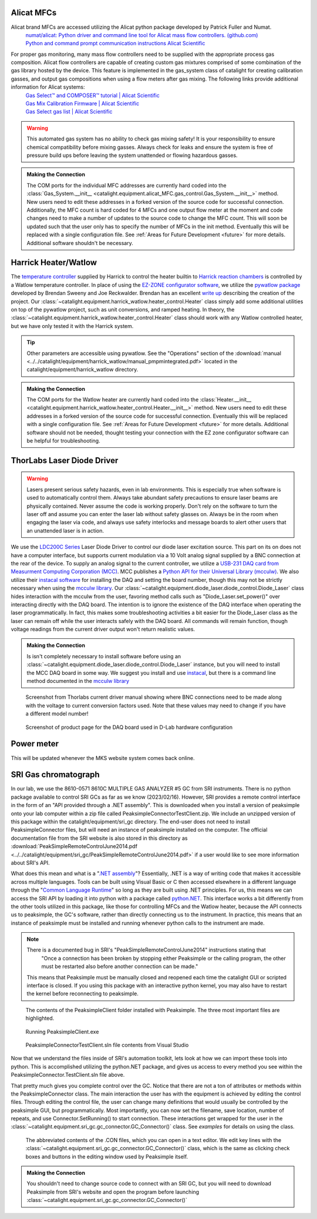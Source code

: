 .. _alicat_doc:

Alicat MFCs
-----------
Alicat brand MFCs are accessed utilizing the Alicat python package developed by Patrick Fuller and Numat.
 | `numat/alicat: Python driver and command line tool for Alicat mass flow controllers. (github.com) <https://github.com/numat/alicat>`_
 | `Python and command prompt communication instructions  Alicat Scientific <https://www.alicat.com/using-your-alicat/alicat-python-and-command-prompt-communication/>`_

For proper gas monitoring, many mass flow controllers need to be supplied with the appropriate process gas composition. Alicat flow controllers are capable of creating custom gas mixtures comprised of some combination of the gas library hosted by the device. This feature is implemented in the gas_system class of catalight for creating calibration gasses, and output gas compositions when using a flow meters after gas mixing. The following links provide additional information for Alicat systems:
 | `Gas Select™ and COMPOSER™ tutorial | Alicat Scientific <https://www.alicat.com/knowledge-base/how-to-use-gas-select-and-composer/>`_
 | `Gas Mix Calibration Firmware | Alicat Scientific <https://www.alicat.com/models/gas-select-composer-gas-mix-calibration-firmware/>`_
 | `Gas Select gas list | Alicat Scientific <https://www.alicat.com/knowledge-base/gas-select-gas-list/#g_tab-0-0-vert-0>`_

.. warning::
    This automated gas system has no ability to check gas mixing safety! It is your responsibility to ensure chemical compatibility before mixing gasses. Always check for leaks and ensure the system is free of pressure build ups before leaving the system unattended or flowing hazardous gasses.

.. admonition:: Making the Connection

    The COM ports for the individual MFC addresses are currently hard coded into the :class:`Gas_System.__init__ <catalight.equipment.alicat_MFC.gas_control.Gas_System.__init__>` method. New users need to edit these addresses in a forked version of the source code for successful connection. Additionally, the MFC count is hard coded for 4 MFCs and one output flow meter at the moment and code changes need to make a number of updates to the source code to change the MFC count. This will soon be updated such that the user only has to specify the number of MFCs in the init method. Eventually this will be replaced with a single configuration file. See :ref:`Areas for Future Development <future>` for more details. Additional software shouldn't be necessary.

.. _harrick_doc:

Harrick Heater/Watlow
---------------------
The `temperature controller <https://harricksci.com/temperature-controller-kit-110v/>`_ supplied by Harrick to control the heater builtin to  `Harrick reaction chambers <https://harricksci.com/praying-mantis-high-temperature-reaction-chambers/>`_ is controlled by a Watlow temperature controller. In place of using the `EZ-ZONE configurator software <https://www.watlow.com/products/controllers/software/ez-zone-configurator-software>`_, we utilize the `pywatlow package <https://pywatlow.readthedocs.io/en/latest/readme.html>`_ developed by Brendan Sweeny and Joe Reckwalder. Brendan has an excellent `write up <http://brendansweeny.com/posts/watlow>`_ describing the creation of the project. Our :class:`~catalight.equipment.harrick_watlow.heater_control.Heater` class simply add some additional utilities on top of the pywatlow project, such as unit conversions, and ramped heating. In theory, the :class:`~catalight.equipment.harrick_watlow.heater_control.Heater` class should work with any Watlow controlled heater, but we have only tested it with the Harrick system.

.. tip::
     Other parameters are accessible using pywatlow. See the "Operations" section of the :download:`manual <../../catalight/equipment/harrick_watlow/manual_pmpmintegrated.pdf>` located in the catalight/equipment/harrick_watlow directory.

.. admonition:: Making the Connection

    The COM ports for the Watlow heater are currently hard coded into the :class:`Heater.__init__ <catalight.equipment.harrick_watlow.heater_control.Heater.__init__>` method. New users need to edit these addresses in a forked version of the source code for successful connection. Eventually this will be replaced with a single configuration file. See :ref:`Areas for Future Development <future>` for more details. Additional software should not be needed, thought testing your connection with the EZ zone configurator software can be helpful for troubleshooting.

.. _thorlabs_diode_doc:

ThorLabs Laser Diode Driver
---------------------------
.. Warning::
    Lasers present serious safety hazards, even in lab environments. This is especially true when software is used to automatically control them. Always take abundant safety precautions to ensure laser beams are physically contained. Never assume the code is working properly. Don't rely on the software to turn the laser off and assume you can enter the laser lab without safety glasses on. Always be in the room when engaging the laser via code, and always use safety interlocks and message boards to alert other users that an unattended laser is in action.

We use the `LDC200C Series <https://www.thorlabs.com/thorproduct.cfm?partnumber=LDC200CV>`_ Laser Diode Driver to control our diode laser excitation source. This part on its on does not have a computer interface, but supports current modulation via a 10 Volt analog signal supplied by a BNC connection at the rear of the device. To supply an analog signal to the current controller, we utilize a `USB-231 DAQ card from Measurment Computing Corporation (MCC) <https://www.mccdaq.com/usb-data-acquisition/USB-230-Series.aspx>`_. MCC publishes a `Python API for their Universal Library (mcculw) <https://github.com/mccdaq/mcculw>`_. We also utilize their `instacal software <https://www.mccdaq.com/daq-software/instacal.aspx>`_ for installing the DAQ and setting the board number, though this may not be strictly necessary when using the `mcculw library <https://www.mccdaq.com/PDFs/Manuals/Mcculw_WebHelp/ULStart.htm>`_. Our :class:`~catalight.equipment.diode_laser.diode_control.Diode_Laser` class hides interaction with the mcculw from the user, favoring method calls such as "Diode_Laser.set_power()" over interacting directly with the DAQ board. The intention is to ignore the existence of the DAQ interface when operating the laser programmatically. In fact, this makes some troubleshooting activities a bit easier for the Diode_Laser class as the laser can remain off while the user interacts safely with the DAQ board. All commands will remain function, though voltage readings from the current driver output won't return realistic values.

.. admonition:: Making the Connection

    Is isn't completely necessary to install software before using an :class:`~catalight.equipment.diode_laser.diode_control.Diode_Laser` instance, but you will need to install the MCC DAQ board in some way. We suggest you install and use `instacal <https://www.mccdaq.com/daq-software/instacal.aspx>`_, but there is a command line method documented in the `mcculw library <https://www.mccdaq.com/PDFs/Manuals/Mcculw_WebHelp/ULStart.htm>`_

.. figure:: _static/images/thorlabs_diode_driver.png
    :width: 800

    Screenshot from Thorlabs current driver manual showing where BNC connections need to be made along with the voltage to current conversion factors used. Note that these values may need to change if you have a different model number!

.. figure:: _static/images/DAQ.png
    :width: 800

    Screenshot of product page for the DAQ board used in D-Lab hardware configuration

.. _newport_meter_doc:

Power meter
-----------
This will be updated whenever the MKS website system comes back online.

.. _sri_gc_doc:

SRI Gas chromatograph
---------------------
In our lab, we use the 8610-0571 8610C MULTIPLE GAS ANALYZER #5 GC from SRI instruments. There is no python package available to control SRI GCs as far as we know (2023/02/16). However, SRI provides a remote control interface in the form of an "API provided through a .NET assembly". This is downloaded when you install a version of peaksimple onto your lab computer within a zip file called PeaksimpleConnectorTestClient.zip. We include an unzipped version of this package within the catalight/equipment/sri_gc directory. The end-user does not need to install PeaksimpleConnector files, but will need an instance of peaksimple installed on the computer. The official documentation file from the SRI website is also stored in this directory as :download:`PeakSimpleRemoteControlJune2014.pdf <../../catalight/equipment/sri_gc/PeakSimpleRemoteControlJune2014.pdf>` if a user would like to see more information about SRI's API.

What does this mean and what is a "`.NET assembly <https://dotnet.microsoft.com/en-us/learn/dotnet/what-is-dotnet>`_"? Essentially, .NET is a way of writing code that makes it accessible across multiple languages. Tools can be built using Visual Basic or C then accessed elsewhere in a different language through the "`Common Language Runtime <https://learn.microsoft.com/en-us/dotnet/standard/clr>`_" so long as they are built using .NET principles. For us, this means we can access the SRI API by loading it into python with a package called `python.NET <https://pypi.org/project/pythonnet/>`_. This interface works a bit differently from the other tools utilized in this package, like those for controlling MFCs and the Watlow heater, because the API connects us to peaksimple, the GC's software, rather than directly connecting us to the instrument. In practice, this means that an instance of peaksimple must be installed and running whenever python calls to the instrument are made.

.. note::
    There is a documented bug in SRI's "PeakSimpleRemoteControlJune2014" instructions stating that
        "Once a connection has been broken by stopping either Peaksimple or the calling program, the other must be restarted also before another connection can be made."

    This means that Peaksimple must be manually closed and reopened each time the catalight GUI or scripted interface is closed. If you using this package with an interactive python kernel, you may also have to restart the kernel before reconnecting to peaksimple.

.. figure:: _static/images/peaksimple_client_contents.png
    :width: 800
    :class: with-border

    The contents of the PeaksimpleClient folder installed with Peaksimple. The three most important files are highlighted.

.. figure:: _static/images/peaksimple_client_executable.png
    :width: 800
    :class: with-shadow

    Running PeaksimpleClient.exe

.. figure:: _static/images/peaksimpleconnectortestclient_contents.png
    :width: 800

    PeaksimpleConnectorTestClient.sln file contents from Visual Studio

Now that we understand the files inside of SRI's automation toolkit, lets look at how we can import these tools into python. This is accomplished utilizing the python.NET package, and gives us access to every method you see within the PeaksimpleConnector.TestClient.sln file above.

.. code-block:: python
    :caption: Import the python.NET package by typing 'import clr'

    import os
    import clr

.. code-block:: python
    :caption: Reference the PeaksimpleConnector.dll file in the clr. Not these paths are show relative to our gc_control.py file.

    dir_path = os.path.dirname(os.path.realpath(__file__))
    assemblydir = os.path.join(dir_path, 'PeaksimpleClient', 'PeaksimpleConnector.dll')

    clr.AddReference(assmblydir) # Add the assembly to python.NET

.. code-block:: python
    :caption: Once the reference has been added, simply import the Peaksimple namespace

    # Now that the assembly has been added to python.NET,
    # it can be imported like a normal module
    import Peaksimple  # Import the assembly namespace, which has a different name

.. code-block:: python
    :caption: You can now create a PeaksimpleConnector object which has access to all the methods provided in the .NET assembly

    Connector = Peaksimple.PeaksimpleConnector()  # This class has all the functions

    Connector.Connect() # Connect to running instance of peaksimple using class method
    Connector.LoadControlFile(ctrl_file)  # Load ctrl file using class method

That pretty much gives you complete control over the GC. Notice that there are not a ton of attributes or methods within the PeaksimpleConnector class. The main interaction the user has with the equipment is achieved by editing the control files. Through editing the control file, the user can change many definitions that would usually be controlled by the peaksimple GUI, but programmatically. Most importantly, you can now set the filename, save location, number of repeats, and use Connector.SetRunning() to start connection. These interactions get wrapped for the user in the :class:`~catalight.equipment.sri_gc.gc_connector.GC_Connector()` class. See `examples` for details on using the class.

.. figure:: _static/images/control_file_editing.png
    :width: 800

    The abbreviated contents of the .CON files, which you can open in a text editor. We edit key lines with the :class:`~catalight.equipment.sri_gc.gc_connector.GC_Connector()` class, which is the same as clicking check boxes and buttons in the editing window used by Peaksimple itself.

.. admonition:: Making the Connection

    You shouldn't need to change source code to connect with an SRI GC, but you will need to download Peaksimple from SRI's website and open the program before launching :class:`~catalight.equipment.sri_gc.gc_connector.GC_Connector()`
